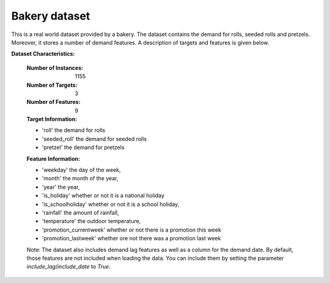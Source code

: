 .. _bakery_dataset:

Bakery dataset
----------------

This is a real world dataset provided by a bakery. The dataset contains the demand for rolls, seeded rolls and
pretzels. Moreover, it stores a number of demand features. A description of targets and features is given below.


**Dataset Characteristics:**

    :Number of Instances: 1155

    :Number of Targets: 3

    :Number of Features: 9

    :Target Information:
    - 'roll' the demand for rolls
    - 'seeded_roll' the demand for seeded rolls
    - 'pretzel' the demand for pretzels

    :Feature Information:
    - 'weekday' the day of the week,
    - 'month' the month of the year,
    - 'year' the year,
    - 'is_holiday' whether or not it is a national holiday
    - 'is_schoolholiday' whether or not it is a school holiday,
    - 'rainfall' the amount of rainfall,
    - 'temperature' the outdoor temperature,
    - 'promotion_currentweek' whether or not there is a promotion this week
    - 'promotion_lastweek' whether ore not there was a promotion last week

    Note: The dataset also includes demand lag features as well as a column for the demand date.
    By default, those features are not included when loading the data. You can include them
    by setting the parameter `include_lag`/`include_date` to `True`.





